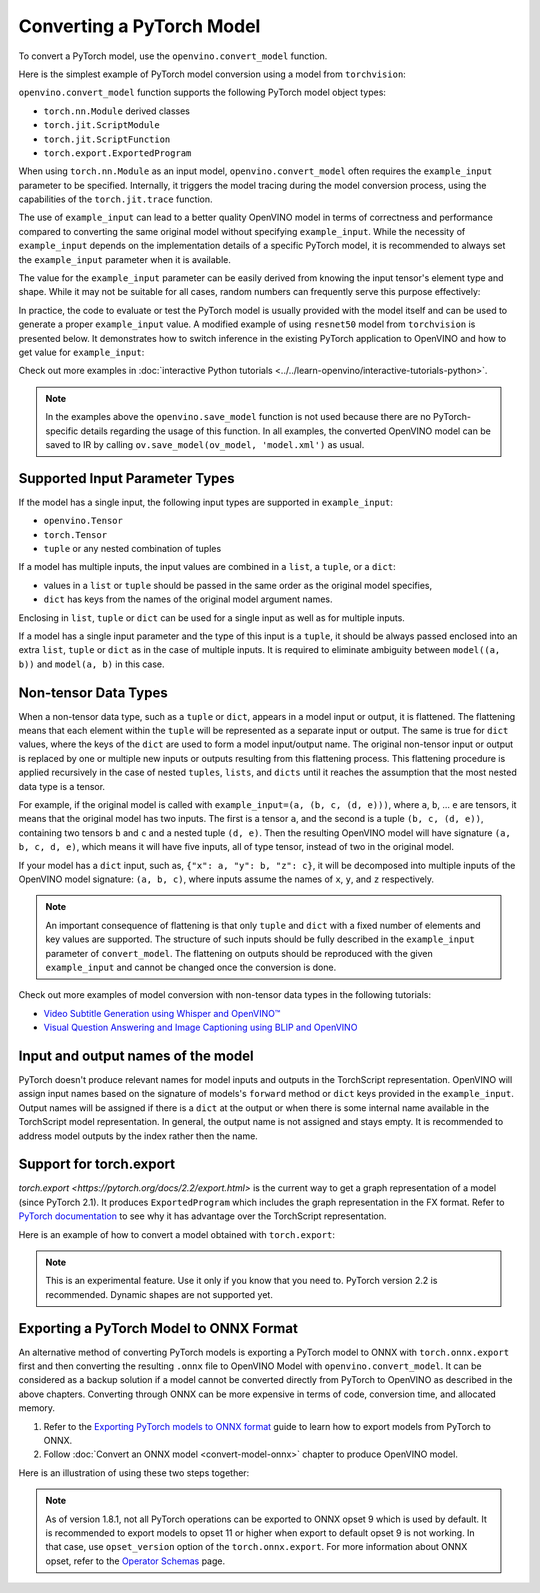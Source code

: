 .. {#openvino_docs_OV_Converter_UG_prepare_model_convert_model_Convert_Model_From_PyTorch}

Converting a PyTorch Model
==========================


.. meta::
   :description: Learn how to convert a model from the
                 PyTorch format to the OpenVINO Model.


To convert a PyTorch model, use the ``openvino.convert_model`` function.

Here is the simplest example of PyTorch model conversion using a model from ``torchvision``:

.. code-block:: py
   :force:

   import torchvision
   import torch
   import openvino as ov

   model = torchvision.models.resnet50(weights='DEFAULT')
   ov_model = ov.convert_model(model)

``openvino.convert_model`` function supports the following PyTorch model object types:

* ``torch.nn.Module`` derived classes
* ``torch.jit.ScriptModule``
* ``torch.jit.ScriptFunction``
* ``torch.export.ExportedProgram``

When using ``torch.nn.Module`` as an input model, ``openvino.convert_model`` often requires the ``example_input`` parameter to be specified. Internally, it triggers the model tracing during the model conversion process, using the capabilities  of the ``torch.jit.trace`` function.

The use of ``example_input`` can lead to a better quality OpenVINO model in terms of correctness and performance compared to converting the same original model without specifying ``example_input``. While the necessity of ``example_input`` depends on the implementation details of a specific PyTorch model, it is recommended to always set the ``example_input`` parameter when it is available.

The value for the ``example_input`` parameter can be easily derived from knowing the input tensor's element type and shape. While it may not be suitable for all cases, random numbers can frequently serve this purpose effectively:

.. code-block:: py
   :force:

   import torchvision
   import torch
   import openvino as ov

   model = torchvision.models.resnet50(weights='DEFAULT')
   ov_model = ov.convert_model(model, example_input=torch.rand(1, 3, 224, 224))

In practice, the code to evaluate or test the PyTorch model is usually provided with the model itself and can be used to generate a proper ``example_input`` value. A modified example of using ``resnet50`` model from ``torchvision`` is presented below. It demonstrates how to switch inference in the existing PyTorch application to OpenVINO and how to get value for ``example_input``:

.. code-block:: py
   :force:

   from torchvision.io import read_image
   from torchvision.models import resnet50, ResNet50_Weights
   import requests, PIL, io, torch

   # Get a picture of a cat from the web:
   img = PIL.Image.open(io.BytesIO(requests.get("https://placekitten.com/200/300").content))

   # Torchvision model and input data preparation from https://pytorch.org/vision/stable/models.html

   weights = ResNet50_Weights.DEFAULT
   model = resnet50(weights=weights)
   model.eval()
   preprocess = weights.transforms()
   batch = preprocess(img).unsqueeze(0)

   # PyTorch model inference and post-processing

   prediction = model(batch).squeeze(0).softmax(0)
   class_id = prediction.argmax().item()
   score = prediction[class_id].item()
   category_name = weights.meta["categories"][class_id]
   print(f"{category_name}: {100 * score:.1f}% (with PyTorch)")

   # OpenVINO model preparation and inference with the same post-processing

   import openvino as ov
   compiled_model = ov.compile_model(ov.convert_model(model, example_input=batch))

   prediction = torch.tensor(compiled_model(batch)[0]).squeeze(0).softmax(0)
   class_id = prediction.argmax().item()
   score = prediction[class_id].item()
   category_name = weights.meta["categories"][class_id]
   print(f"{category_name}: {100 * score:.1f}% (with OpenVINO)")

Check out more examples in :doc:`interactive Python tutorials <../../learn-openvino/interactive-tutorials-python>`.

.. note::

   In the examples above the ``openvino.save_model`` function is not used because there are no PyTorch-specific details regarding the usage of this function. In all examples, the converted OpenVINO model can be saved to IR by calling ``ov.save_model(ov_model, 'model.xml')`` as usual.

Supported Input Parameter Types
###############################

If the model has a single input, the following input types are supported in ``example_input``:

* ``openvino.Tensor``
* ``torch.Tensor``
* ``tuple`` or any nested combination of tuples

If a model has multiple inputs, the input values are combined in a ``list``, a ``tuple``, or a ``dict``:

* values in a ``list`` or ``tuple`` should be passed in the same order as the original model specifies,
* ``dict`` has keys from the names of the original model argument names.

Enclosing in ``list``, ``tuple`` or ``dict`` can be used for a single input as well as for multiple inputs.

If a model has a single input parameter and the type of this input is a ``tuple``, it should be always passed enclosed into an extra ``list``, ``tuple`` or ``dict`` as in the case of multiple inputs. It is required to eliminate ambiguity between ``model((a, b))`` and ``model(a, b)`` in this case.

Non-tensor Data Types
#####################

When a non-tensor data type, such as a ``tuple`` or ``dict``, appears in a model input or output, it is flattened. The flattening means that each element within the ``tuple`` will be represented as a separate input or output. The same is true for ``dict`` values, where the keys of the ``dict`` are used to form a model input/output name. The original non-tensor input or output is replaced by one or multiple new inputs or outputs resulting from this flattening process. This flattening procedure is applied recursively in the case of nested ``tuples``, ``lists``, and ``dicts`` until it reaches the assumption that the most nested data type is a tensor.

For example, if the original model is called with ``example_input=(a, (b, c, (d, e)))``, where ``a``, ``b``, ... ``e`` are tensors, it means that the original model has two inputs. The first is a tensor ``a``, and the second is a tuple ``(b, c, (d, e))``, containing two tensors ``b`` and ``c`` and a nested tuple ``(d, e)``. Then the resulting OpenVINO model will have signature ``(a, b, c, d, e)``, which means it will have five inputs, all of type tensor, instead of two in the original model.

If your model has a ``dict`` input, such as, ``{"x": a, "y": b, "z": c}``, it will be decomposed into multiple inputs of the OpenVINO model signature: ``(a, b, c)``, where inputs assume the names of ``x``, ``y``, and ``z`` respectively.

.. note::

   An important consequence of flattening is that only ``tuple`` and ``dict`` with a fixed number of elements and key values are supported. The structure of such inputs should be fully described in the ``example_input`` parameter of ``convert_model``. The flattening on outputs should be reproduced with the given ``example_input`` and cannot be changed once the conversion is done.

Check out more examples of model conversion with non-tensor data types in the following tutorials:

* `Video Subtitle Generation using Whisper and OpenVINO™ <https://github.com/openvinotoolkit/openvino_notebooks/tree/latest/notebooks/whisper-subtitles-generation>`__
* `Visual Question Answering and Image Captioning using BLIP and OpenVINO <https://github.com/openvinotoolkit/openvino_notebooks/tree/latest/notebooks/blip-visual-language-processing>`__

Input and output names of the model
###################################

PyTorch doesn't produce relevant names for model inputs and outputs in the TorchScript representation. OpenVINO will assign input names based on the signature of models's ``forward`` method or ``dict`` keys provided in the ``example_input``. Output names will be assigned if there is a ``dict`` at the output or when there is some internal name available in the TorchScript model representation. In general, the output name is not assigned and stays empty. It is recommended to address model outputs by the index rather then the name.

Support for torch.export
########################

`torch.export <https://pytorch.org/docs/2.2/export.html>` is the current way to get a graph representation of a model (since PyTorch 2.1). It produces ``ExportedProgram`` which includes the graph representation in the FX format. Refer to 
`PyTorch documentation <https://pytorch.org/docs/stable/fx.html>`__ 
to see why it has advantage over the TorchScript representation.

Here is an example of how to convert a model obtained with ``torch.export``:

.. code-block:: py
   :force:

   from torchvision.models import resnet50, ResNet50_Weights
   from torch.export import export
   from openvino import convert_model

   model = resnet50(weights=ResNet50_Weights.DEFAULT)
   model.eval()
   exported_model = export(model, (torch.randn(1, 3, 224, 224),))
   ov_model = convert_model(exported_model)

.. note::

   This is an experimental feature. Use it only if you know that you need to. PyTorch version 2.2 is recommended. Dynamic shapes are not supported yet.

Exporting a PyTorch Model to ONNX Format
########################################

An alternative method of converting PyTorch models is exporting a PyTorch model to ONNX with ``torch.onnx.export`` first and then converting the resulting ``.onnx`` file to OpenVINO Model with ``openvino.convert_model``. It can be considered as a backup solution if a model cannot be converted directly from PyTorch to OpenVINO as described in the above chapters. Converting through ONNX can be more expensive in terms of code, conversion time, and allocated memory.

1. Refer to the `Exporting PyTorch models to ONNX format <https://pytorch.org/docs/stable/onnx.html>`__ guide to learn how to export models from PyTorch to ONNX.
2. Follow :doc:`Convert an ONNX model <convert-model-onnx>` chapter to produce OpenVINO model.

Here is an illustration of using these two steps together:

.. code-block:: py
   :force:

   import torchvision
   import torch
   import openvino as ov

   model = torchvision.models.resnet50(weights='DEFAULT')
   # 1. Export to ONNX
   torch.onnx.export(model, (torch.rand(1, 3, 224, 224), ), 'model.onnx')
   # 2. Convert to OpenVINO
   ov_model = ov.convert_model('model.onnx')

.. note::

   As of version 1.8.1, not all PyTorch operations can be exported to ONNX opset 9 which is used by default.
   It is recommended to export models to opset 11 or higher when export to default opset 9 is not working. In that case, use ``opset_version`` option of the ``torch.onnx.export``. For more information about ONNX opset, refer to the `Operator Schemas <https://github.com/onnx/onnx/blob/master/docs/Operators.md>`__ page.

